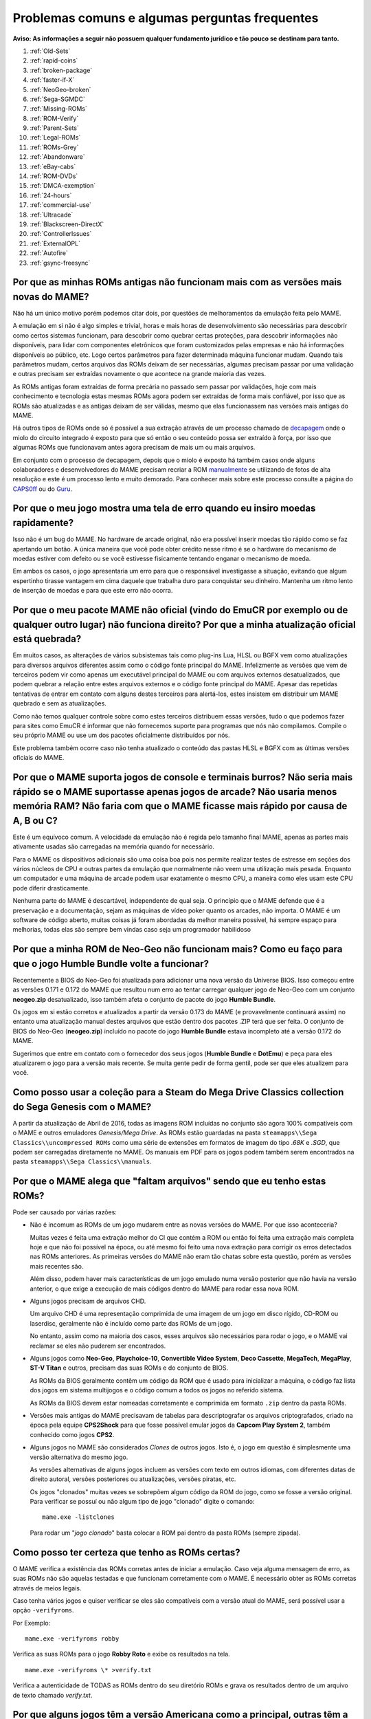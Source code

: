 .. A nice and clean way to do a page break, this case for latex and PDF
   only.
.. raw:: latex

	\clearpage

Problemas comuns e algumas perguntas frequentes
===============================================

**Aviso: As informações a seguir não possuem qualquer fundamento
jurídico e tão pouco se destinam para tanto.**

1. :ref:`Old-Sets`
2. :ref:`rapid-coins`
3. :ref:`broken-package`
4. :ref:`faster-if-X`
5. :ref:`NeoGeo-broken`
6. :ref:`Sega-SGMDC`
7. :ref:`Missing-ROMs`
8. :ref:`ROM-Verify`
9. :ref:`Parent-Sets`
10. :ref:`Legal-ROMs`
11. :ref:`ROMs-Grey`
12. :ref:`Abandonware`
13. :ref:`eBay-cabs`
14. :ref:`ROM-DVDs`
15. :ref:`DMCA-exemption`
16. :ref:`24-hours`
17. :ref:`commercial-use`
18. :ref:`Ultracade`
19. :ref:`Blackscreen-DirectX`
20. :ref:`ControllerIssues`
21. :ref:`ExternalOPL`
22. :ref:`Autofire`
23. :ref:`gsync-freesync`

.. _Old-Sets:

Por que as minhas ROMs antigas não funcionam mais com as versões mais novas do MAME?
------------------------------------------------------------------------------------

Não há um único motivo porém podemos citar dois, por questões de
melhoramentos da emulação feita pelo MAME.

A emulação em si não é algo simples e trivial, horas e mais horas de
desenvolvimento são necessárias para descobrir como certos sistemas
funcionam, para descobrir como quebrar certas proteções, para descobrir
informações não disponíveis, para lidar com componentes eletrônicos que
foram customizados pelas empresas e não há informações disponíveis ao
público, etc. Logo certos parâmetros para fazer determinada máquina
funcionar mudam. Quando tais parâmetros mudam, certos arquivos das ROMs
deixam de ser necessárias, algumas precisam passar por uma validação e
outras precisam ser extraídas novamente o que acontece na grande maioria
das vezes.

As ROMs antigas foram extraídas de forma precária no passado sem passar
por validações, hoje com mais conhecimento e tecnologia estas mesmas
ROMs agora podem ser extraídas de forma mais confiável, por isso que as
ROMs são atualizadas e as antigas deixam de ser válidas, mesmo que elas
funcionassem nas versões mais antigas do MAME.

Há outros tipos de ROMs onde só é possível a sua extração através de um
processo chamado de `decapagem <https://recoveryic.com.br/decapagem-e-empacotamento-do-mcu/>`_
onde o miolo do circuito integrado é exposto para que só então o seu
conteúdo possa ser extraído à força, por isso que algumas ROMs que
funcionavam antes agora precisam de mais um ou mais arquivos.

Em conjunto com o processo de decapagem, depois que o miolo é exposto há
também casos onde alguns colaboradores e desenvolvedores do MAME
precisam recriar a ROM `manualmente
<https://www.youtube.com/watch?v=7YHkBRR-okY>`_ se utilizando de fotos
de alta resolução e este é um processo lento e muito demorado. Para
conhecer mais sobre este processo consulte a página do
`CAPS0ff <http://caps0ff.blogspot.com>`_ ou do
`Guru <http://members.iinet.net.au/~lantra9jp1_nbn/gurudumps/index.html>`_.


.. _rapid-coins:

Por que o meu jogo mostra uma tela de erro quando eu insiro moedas rapidamente?
-------------------------------------------------------------------------------

Isso não é um bug do MAME.
No hardware de arcade original, não era possível inserir moedas tão
rápido como se faz apertando um botão. A única maneira que você pode
obter crédito nesse ritmo é se o hardware do mecanismo de moedas estiver
com defeito ou se você estivesse fisicamente tentando enganar o
mecanismo de moeda.

Em ambos os casos, o jogo apresentaria um erro para que o responsável
investigasse a situação, evitando que algum espertinho tirasse vantagem
em cima daquele que trabalha duro para conquistar seu dinheiro.
Mantenha um ritmo lento de inserção de moedas e para que este erro não
ocorra.


.. _broken-package:

Por que o meu pacote MAME não oficial (vindo do EmuCR por exemplo ou de qualquer outro lugar) não funciona direito? Por que a minha atualização oficial está quebrada?
----------------------------------------------------------------------------------------------------------------------------------------------------------------------

Em muitos casos, as alterações de vários subsistemas tais como plug-ins
Lua, HLSL ou BGFX vem como atualizações para diversos arquivos
diferentes assim como o código fonte principal do MAME.
Infelizmente as versões que vem de terceiros podem vir como apenas um
executável principal do MAME ou com arquivos externos desatualizados,
que podem quebrar a relação entre estes arquivos externos e o código
fonte principal do MAME. Apesar das repetidas tentativas de entrar em
contato com alguns destes terceiros para alertá-los, estes insistem em
distribuir um MAME quebrado e sem as atualizações.

Como não temos qualquer controle sobre como estes terceiros distribuem
essas versões, tudo o que podemos fazer para sites como EmuCR é informar
que não fornecemos suporte para programas que nós não compilamos.
Compile o seu próprio MAME ou use um dos pacotes oficialmente
distribuídos por nós.

Este problema também ocorre caso não tenha atualizado o conteúdo das
pastas HLSL e BGFX com as últimas versões oficiais do MAME.

.. _faster-if-X:

Por que o MAME suporta jogos de console e terminais burros? Não seria mais rápido se o MAME suportasse apenas jogos de arcade? Não usaria menos memória RAM? Não faria com que o MAME ficasse mais rápido por causa de A, B ou C?
---------------------------------------------------------------------------------------------------------------------------------------------------------------------------------------------------------------------------------

Este é um equívoco comum.
A velocidade da emulação não é regida pelo tamanho final MAME, apenas as
partes mais ativamente usadas são carregadas na memória quando for
necessário.

Para o MAME os dispositivos adicionais são uma coisa boa pois nos
permite realizar testes de estresse em seções dos vários núcleos de CPU
e outras partes da emulação que normalmente não veem uma utilização mais
pesada. Enquanto um computador e uma máquina de arcade podem usar
exatamente o mesmo CPU, a maneira como eles usam este CPU pode diferir
drasticamente.

Nenhuma parte do MAME é descartável, independente de qual seja.
O princípio que o MAME defende que é a preservação e a documentação,
sejam as máquinas de vídeo poker quanto os arcades, não importa.
O MAME é um software de código aberto, muitas coisas já foram abordadas
da melhor maneira possível, há sempre espaço para melhorias, todas elas
são sempre bem vindas caso seja um programador habilidoso


.. _NeoGeo-broken:

Por que a minha ROM de Neo-Geo não funcionam mais? Como eu faço para que o jogo Humble Bundle volte a funcionar?
----------------------------------------------------------------------------------------------------------------

Recentemente a BIOS do Neo-Geo foi atualizada para adicionar uma nova
versão da Universe BIOS. Isso começou entre as versões 0.171 e 0.172 do
MAME que resultou num erro ao tentar carregar qualquer jogo de
Neo-Geo com um conjunto **neogeo.zip** desatualizado, isso também afeta
o conjunto de pacote do jogo **Humble Bundle**.

Os jogos em si estão corretos e atualizados a partir da versão 0.173 do
MAME (e provavelmente continuará assim) no entanto uma atualização
manual destes arquivos que estão dentro dos pacotes .ZIP terá que ser
feita.
O conjunto de BIOS do Neo-Geo (**neogeo.zip**) incluído no pacote do
jogo **Humble Bundle** estava incompleto até a versão 0.172 do MAME.

Sugerimos que entre em contato com o fornecedor dos seus jogos
(**Humble Bundle** e **DotEmu**) e peça para eles atualizarem o jogo
para a versão mais recente. Se muita gente pedir de forma gentil, pode
ser que eles atualizem para você.


.. _Sega-SGMDC:

Como posso usar a coleção para a Steam do Mega Drive Classics collection do Sega Genesis com o MAME?
----------------------------------------------------------------------------------------------------

A partir da atualização de Abril de 2016, todas as imagens ROM incluídas
no conjunto são agora 100% compatíveis com o MAME e outros emuladores
*Genesis/Mega Drive*. As ROMs estão guardadas na pasta
``steamapps\\Sega Classics\\uncompressed ROMs`` como uma série de
extensões em formatos de imagem do tipo *.68K* e *.SGD*, que podem ser
carregadas diretamente no MAME. Os manuais em PDF para os jogos podem
também serem encontrados na pasta ``steamapps\\Sega Classics\\manuals``.


.. _Missing-ROMs:

Por que o MAME alega que "faltam arquivos" sendo que eu tenho estas ROMs?
-------------------------------------------------------------------------

Pode ser causado por várias razões:

*	Não é incomum as ROMs de um jogo mudarem entre as novas versões do
	MAME. Por que isso aconteceria?

	Muitas vezes é feita uma extração melhor do CI que contém a ROM ou
	então foi feita uma extração mais completa hoje e que não foi
	possível na época, ou até mesmo foi feito uma nova extração para
	corrigir os erros detectados nas ROMs anteriores. As primeiras
	versões do MAME não eram tão chatas sobre esta questão, porém as
	versões mais recentes são.

	Além disso, podem haver mais características de um jogo emulado numa
	versão posterior que não havia na versão anterior, o que exige a
	execução de mais códigos dentro do MAME para rodar essa nova ROM.

*	Alguns jogos precisam de arquivos CHD.

	Um arquivo CHD é uma representação comprimida de uma imagem de um
	jogo em disco rígido, CD-ROM ou laserdisc, geralmente não é incluído
	como parte das ROMs de um jogo.

	No entanto, assim como na maioria dos casos, esses arquivos são
	necessários para rodar o jogo, e o MAME vai reclamar se eles não
	puderem ser encontrados.

*	Alguns jogos como **Neo-Geo**, **Playchoice-10**, **Convertible
	Video System**, **Deco Cassette**, **MegaTech**, **MegaPlay**,
	**ST-V Titan** e outros, precisam das suas ROMs e do conjunto de
	BIOS.

	As ROMs da BIOS geralmente contêm um código da ROM que é usado para
	inicializar a máquina, o código faz lista dos jogos em sistema
	multijogos e o código comum a todos os jogos no referido sistema.

	As ROMs da BIOS devem estar nomeadas corretamente e comprimida em
	formato ``.zip`` dentro da pasta ROMs.

*	Versões mais antigas do MAME precisavam de tabelas para
	descriptografar os arquivos criptografados, criado na época pela
	equipe **CPS2Shock** para que fosse possível emular jogos da
	**Capcom Play System 2**, também conhecido como jogos **CPS2**.

*	Alguns jogos no MAME são considerados *Clones* de outros jogos.
	Isto é, o jogo em questão é simplesmente uma versão alternativa do
	mesmo jogo.

	As versões alternativas de alguns jogos incluem as versões com
	texto em outros idiomas, com diferentes datas de direito autoral,
	versões posteriores ou atualizações, versões piratas, etc.

	Os jogos "clonados" muitas vezes se sobrepõem algum código da ROM do
	jogo, como se fosse a versão original. Para verificar se possuí ou
	não algum tipo de jogo "clonado" digite o comando: ::

		mame.exe -listclones

	Para rodar um "*jogo clonado*" basta colocar a ROM pai dentro da
	pasta ROMs (sempre zipada).

.. raw:: latex

	\clearpage

.. _ROM-Verify:

Como posso ter certeza que tenho as ROMs certas?
------------------------------------------------

O MAME verifica a existência das ROMs corretas antes de iniciar a
emulação. Caso veja alguma mensagem de erro, as suas ROMs não são
aquelas testadas e que funcionam corretamente com o MAME. É necessário
obter as ROMs corretas através de meios legais.

Caso tenha vários jogos e quiser verificar se eles são compatíveis
com a versão atual do MAME, será possível usar a opção ``-verifyroms``.

Por Exemplo: ::

		mame.exe -verifyroms robby

Verifica as suas ROMs para o jogo **Robby Roto** e exibe os resultados
na tela. ::

		mame.exe -verifyroms \* >verify.txt

Verifica a autenticidade de TODAS as ROMs dentro do seu diretório ROMs
e grava os resultados dentro de um arquivo de texto chamado
*verify.txt*.

.. _Parent-Sets:

Por que alguns jogos têm a versão Americana como a principal, outras têm a Japonesa e outros a versão  Mundo (World)?
---------------------------------------------------------------------------------------------------------------------

Embora essa regra nem sempre seja verdadeira, normalmente é a maneira na
qual estes conjuntos são organizados. A prioridade normal é usar o
conjunto **Mundo**, caso esteja disponível, **Americana**, se não
existir nenhum outro conjunto mundial em Inglês e **japonês** ou uma
outra região qualquer.

As exceções são aplicadas quando os conjuntos Americanos e Mundo têm
censuras ou alterações significativas da sua versão original.
Por exemplo, o jogo Gals Panic (do conjunto **galsnew**) usa a versão
Americana como pai porque têm recursos adicionais se comparado com a
versão de exportação mundial (do conjunto **galsnewa**). Esses são
recursos opcionais censurados, como uma opção de layout de controle
adicional (que não usa nenhum botão) e clipes de voz no idioma Inglês.

Uma outra exceção seria para os jogos que foram licenciados por
terceiros para que fossem exportados e lançados lá fora.
O Pac Man, por exemplo, foi publicado pela Midway nos EUA, embora tenha
sido criado pela Namco do Japão. Como resultado, o conjunto pai é o
conjunto japonês **puckman**, que mantém os direitos autorais da Namco.

Por último, um desenvolvedor que adiciona um novo conjunto, este pode
optar por usar qualquer esquema de hierarquia e de nomenclatura que
deseje e não fica restrito às regras acima.
No entanto, a maioria seguem essas diretrizes.

.. raw:: latex

	\clearpage

.. _Legal-ROMs:

Como faço para obter legalmente as ROMs ou as imagens de disco para poder rodar no MAME?
----------------------------------------------------------------------------------------

As principais opções são:

* É possível obter uma licença para eles, comprando uma através de um
  distribuidor ou fornecedor que tenha a devida autoridade para fazê-lo.
* É possível baixar um dos conjuntos de ROMs que foram disponibilizados
  gratuitamente para o público em geral e para o uso não comercial do
  mesmo.
* É possível comprar uma PCB de arcade e extrair as ROMs ou discos você
  mesmo e usá-las com o MAME.

No mais, você está por sua própria conta e risco.


.. _ROMs-Grey:

A cópia legal das ROMs não esbarram num possível limiar jurídico?
-----------------------------------------------------------------

Não, de forma alguma.
Você não tem permissão para fazer cópias de software sem a permissão do
proprietário que detém estes direitos. A questão é preto no branco,
mais claro que isso, impossível.


.. _Abandonware:

As ROMs dos jogos não podem ser consideradas abandonadas com o tempo (abandonware)?
-----------------------------------------------------------------------------------

Não.

Até mesmo as empresas que faliram tiveram seus ativos comprados por
alguém e esse alguém hoje é o detentor legal desses direitos autorais.


.. _eBay-cabs:

E aqueles gabinetes de arcade vendidos no Mercado Livre, OLX e outros lugares que vêm com todas as ROMs?
--------------------------------------------------------------------------------------------------------

Ele poderá estar cometendo um crime caso o vendedor não tenha uma
licença adequada ou permissão para fazer a venda, sem falar nas
devidas permissões legais e licenças para vender um gabinete junto com
essas ROMs. Ele só poderá vendê-las junto com o gabinete quando ele
tiver uma licença ou permissão para vender as ROMs em seu nome, vindas
de um distribuidor ou fornecedor licenciado para tanto.
Caso contrário, estamos falando de pirataria de software.

E para incluir uma versão do MAME nestes gabinetes que eles estão
vendendo junto com as ROMs, seria necessário também assinar um contrato
conosco para obter uma versão licenciada do MAME para rodar apenas as
ROMs que ele adquiriu de forma legal e mais nada.

.. raw:: latex

	\clearpage

.. _ROM-DVDs:

E aqueles caras que gravam DVDs com ROMs e cobram apenas o preço da mídia?
--------------------------------------------------------------------------

O que eles fazem é tão ilegal quanto vender as ROMs de forma direta ou
junto com os gabinetes. Enquanto alguém possuir os direitos autorais
destes jogos, fazer cópias ilegais da maneira que for e
disponibilizá-las para venda é crime e ponto final. Caso alguém vá para
a internet vender cópias piratas do último álbum de um artista qualquer
a preço de banana cobrando apenas o custo da mídia, você acha que eles
conseguiriam sair impunes dessa?

Pior ainda, muitas dessas pessoas gostam de afirmar que elas estão
ajudando o projeto. Para a equipe do MAME, essas pessoas só criam mais
problemas. Nós não estamos associados a essas pessoas de forma
alguma, independentemente de quão "oficiais" elas se achem.
Ao comprar pirataria você está incentivando os criminosos a continuar
lucrando com a venda de software pirata na qual eles não possuem direito
algum.

**Qualquer pessoa que use o nome do MAME e/ou seu logotipo para vender
esses produtos, também está violando direitos autorais e a marca
registrada do MAME.**


.. _DMCA-exemption:

Mas não há uma isenção especial do DMCA que torne a cópia de uma ROM legal?
---------------------------------------------------------------------------

Não.

Você entendeu essas isenções de forma errada. A isenção permite que as
pessoas façam a engenharia reversa para quebrar a criptografia que
protege a cópia de programas de computador obsoletos.

Ela permite que se faça isso para descobrir como esses programas
obsoletos funcionavam, não sendo ilegal de acordo com a DMCA.
Isso nada tem haver com legalidade de violar os direitos autorais dos
programas de computador alheios, que é o que você faz caso faça cópias
ilegais de ROMs.

O DMCA é uma lei Americana, é um acrônimo para **Digital Millennium
Copyright Act** ou numa tradução literal ficaria "*Lei dos Direitos
Autorais do Milênio Digital*".

No Brasil essa lei não tem validade alguma e tão pouco existe qualquer
lei equivalente no Brasil.

.. _24-hours:

Há algum problema se eu baixar a ROM e "experimentar" por 24 horas?
-------------------------------------------------------------------

Esta é uma lenda urbana criada por pessoas que distribuem ROMs para
download em seus sites, tentando justificar o fato deles estarem
infringindo a lei. Não existe nada disso em qualquer lei de direitos
autorais nos EUA e muito menos no Brasil ou em qualquer outro lugar.


.. _commercial-use:

E se eu comprar um gabinete com ROMs legalizadas, posso disponibilizá-lo num local público para que eu possa ganhar dinheiro?
-----------------------------------------------------------------------------------------------------------------------------

Geralmente não.

Tais ROMs são licenciadas apenas para fins pessoais e de uso não
comercial a não ser que você tenha adquirido uma licença que diga o
contrário e permita tal uso.


.. _Ultracade:

Mas eu já vi gabinetes do Ultracade e Global VR Classics montados em lugares públicos? Por que eles podem?
----------------------------------------------------------------------------------------------------------

O Ultracade tinha dois produtos distintos, a máquina **Ultracade**
possuía **licenças comerciais** para o uso dos jogos com finalidade
comercial, já o **Arcade Legends** possuía uma licença **exclusiva**
voltada **apenas** para uso em ambiente particular e residencial.

Apenas as máquinas com licença comercial foram concebidas para serem
colocadas em local público e gerar renda, assim como foram e ainda são
as máquinas de arcade tradicionais.

Desde sua aquisição pela empresa Global VR eles só oferecem o gabinete
**Global VR Classics**, que equivale ao produto Ultracade anterior.


.. _Blackscreen-DirectX:

AJUDA! Eu estou tendo tela preta ou uma mensagem de erro relacionada com o DirectX no Windows!
----------------------------------------------------------------------------------------------

Possivelmente os arquivos Runtimes do DirectX, estejam faltando ou estão
danificados. Você pode baixar a ferramenta do DirectX mais recente
direto do site da Microsoft no endereço abaixo:
https://www.microsoft.com/pt-br/download/details.aspx?displaylang=en&id=35

Informações adicionais para a solução de problemas podem ser encontradas
na página da Microsoft em:
https://support.microsoft.com/pt-br/help/179113/how-to-install-the-latest-version-of-directx


.. _ControllerIssues:

Eu tenho um controlador que não quer funcionar com a versão nativa do MAME no Windows, o que posso fazer?
---------------------------------------------------------------------------------------------------------

O MAME predefine que lerá de forma direta os dados do(s) joystick(s), do
mouse e do(s) teclado(s) no Windows. Isso funciona com a maioria dos
dispositivos fornecendo resultados mais estáveis. No entanto, alguns
dispositivos precisam da instalação de drivers especiais que podem não
funcionar ou não ser compatível com o MAME.

Tente configurar as opções
:ref:`keyboardprovider<mame-commandline-keyboardprovider>`,
:ref:`mouseprovider<mame-commandline-mouseprovider>` ou
:ref:`joystickprovider<mame-commandline-joystickprovider>`
(dependendo de qual tipo de dispositivo de entrada ele seja) vindo da
entrada direta para uma das outras opções como o dinput ou win32.

Consulte também o capítulo :ref:`mame-commandline-osdoptions` para saber
mais detalhes de outros provedores compatíveis.


.. _ExternalOPL:

O que aconteceu com o suporte do MAME para placas de som externas com o OPL2 integrado?
---------------------------------------------------------------------------------------

O MAME em vez de emular o **OPL2** [#OPL2]_, inicialmente adicionou o
suporte para placas de som com o CI **YM3212** da Yamaha em sua versão
0.23.

Na versão nativa do MAME nunca houve um suporte adequado para essa
funcionalidade e foi completamente eliminada na versão 0.60, assim a
emulação do OPL2 tornou-se avançada o suficiente para ser a melhor
solução para a maioria dos casos naquela época.

Atualmente as placas de som mais recentes e modernas, não vem mais com
o **YM3212** embutido, tornando-se então a única solução.

As versões não oficiais do MAME podem também ter mantido esse suporte
por um período de tempo maior.

.. _Autofire:

O que aconteceu com a opção de auto disparo? (turbo)
----------------------------------------------------

Um plug-in Lua mais aprimorado e com mais funcionalidades foi adicionado
ao MAME 0.210, a opção que antes estava embutida no código fonte foi
removida no MAME 0.216. Este novo plug-in tem mais funcionalidades do
que o recurso de auto disparo incorporado na versão anterior, por
exemplo, você pode configurar um botão alternativo para o auto disparo
com diferentes taxas de disparo.

Para ativar e configurar o novo sistema de auto disparo, siga as
instruções abaixo:

 * Inicie o MAME sem nenhum sistema.
 * Selecione a opção :guilabel:`Configuração` na parte debaixo da tela
 * Selecione a opção :guilabel:`Plug-ins`.
 * Ative a opção :guilabel:`Autofire plugin` (utilize as teclas
   :kbd:`esquerda` / :kbd:`direita` para alternar entre ligado e
   desligado).

A configuração é salva no arquivo ``plugin.ini`` dentro do diretório
raiz do MAME no Windows ou ~/.mame em sistemas \*nix \ e compatíveis.

Consulte o capítulo :ref:`plugins-autofire` para obter mais informações
de como usar o turbo ou acesse :ref:`plugins` para saber como usar os
plug-ins do MAME.

.. _gsync-freesync:

O MAME é compatível com o G-Sync ou FreeSync? Como configurar o MAME para utilizá-los?
--------------------------------------------------------------------------------------

O MAME já é compatível com ambos G-Sync e FreeSync nos sistemas Windows
e Linux, contudo não há a compatibilidade com o macOS ainda.

* Tenha certeza que seu monitor suporta pelo menos 120 Hz
  G-Sync/FreeSync. Caso o seu monitor seja compatível apenas com o modo
  G-Sync/FreeSync em 60 hz, haverá problemas com drivers como o
  *Pac-Man* que roda a **60.60606 Hz**, assim como outros que rodam com
  uma velocidade semelhante porém não os 60 Hz exatos.
* Caso esteja jogando o MAME em modo janela ou utilizando o sistema
  de vídeo BGFX, será necessário ter certeza que tenha o G-Sync/FreeSync
  ativado para o driver de vídeo que estiver utilizando nas aplicações
  em modo janela, assim como no modo de tela inteira.
* Tenha certeza que a opção :ref:`triple buffering
  <mame-wcommandline-triplebuffer>` esteja desligado.
* No geral, é aconselhável ligar a opção Vsync quando usar o G-Sync e 
  FreeSync.
* A opção :ref:`-lowlatency <mame-commandline-lowlatency>` não afeta o
  desempenho do MAME com o G-Sync ou FreeSync.

Os efeitos do G-Sync e FreeSync é mais notável nos drivers que rodam com
taxas de atualização que sejam bem diferentes do que o seu PC esteja
executando. Como por exemplo, os primeiras três versões do
**Mortal Kombat** roda a **54.706841 Hz**.

.. [#OPL2]	OPL é um acrônimo de "*FM Operator Type-L*" ou numa tradução
		livre, *Operador de Modulação em Frequência Tipo L*, o 2 é o
		número do modelo. (Nota do tradutor)
